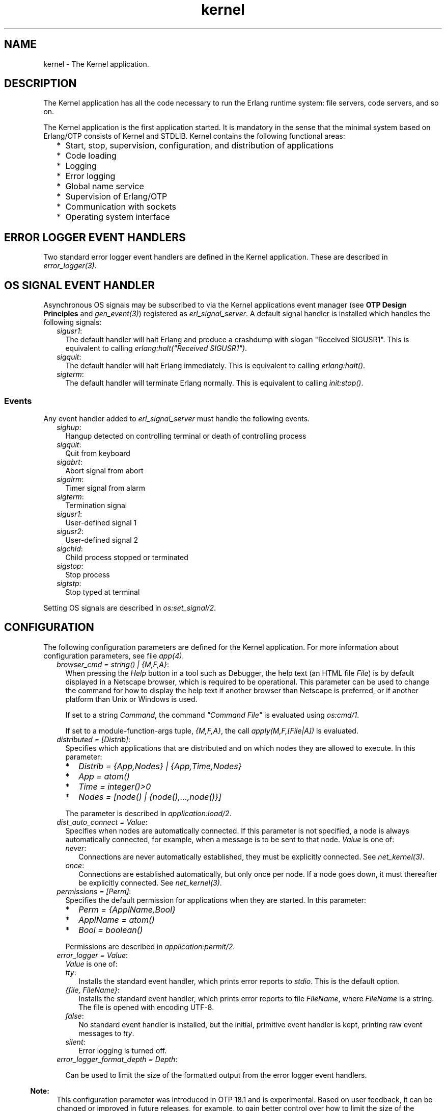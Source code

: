 .TH kernel 7 "kernel 5.4.3" "Ericsson AB" "Erlang Application Definition"
.SH NAME
kernel \- The Kernel application.
.SH DESCRIPTION
.LP
The Kernel application has all the code necessary to run the Erlang runtime system: file servers, code servers, and so on\&.
.LP
The Kernel application is the first application started\&. It is mandatory in the sense that the minimal system based on Erlang/OTP consists of Kernel and STDLIB\&. Kernel contains the following functional areas:
.RS 2
.TP 2
*
Start, stop, supervision, configuration, and distribution of applications
.LP
.TP 2
*
Code loading
.LP
.TP 2
*
Logging
.LP
.TP 2
*
Error logging
.LP
.TP 2
*
Global name service
.LP
.TP 2
*
Supervision of Erlang/OTP
.LP
.TP 2
*
Communication with sockets
.LP
.TP 2
*
Operating system interface
.LP
.RE

.SH "ERROR LOGGER EVENT HANDLERS"

.LP
Two standard error logger event handlers are defined in the Kernel application\&. These are described in \fB\fIerror_logger(3)\fR\&\fR\&\&.
.SH "OS SIGNAL EVENT HANDLER"

.LP
Asynchronous OS signals may be subscribed to via the Kernel applications event manager (see \fBOTP Design Principles\fR\& and \fB\fIgen_event(3)\fR\&\fR\&) registered as \fIerl_signal_server\fR\&\&. A default signal handler is installed which handles the following signals:
.RS 2
.TP 2
.B
\fIsigusr1\fR\&:
The default handler will halt Erlang and produce a crashdump with slogan "Received SIGUSR1"\&. This is equivalent to calling \fIerlang:halt("Received SIGUSR1")\fR\&\&.
.TP 2
.B
\fIsigquit\fR\&:
The default handler will halt Erlang immediately\&. This is equivalent to calling \fIerlang:halt()\fR\&\&.
.TP 2
.B
\fIsigterm\fR\&:
The default handler will terminate Erlang normally\&. This is equivalent to calling \fIinit:stop()\fR\&\&.
.RE
.SS "Events"

.LP
Any event handler added to \fIerl_signal_server\fR\& must handle the following events\&.
.RS 2
.TP 2
.B
\fIsighup\fR\&:
Hangup detected on controlling terminal or death of controlling process
.TP 2
.B
\fIsigquit\fR\&:
Quit from keyboard
.TP 2
.B
\fIsigabrt\fR\&:
Abort signal from abort
.TP 2
.B
\fIsigalrm\fR\&:
Timer signal from alarm
.TP 2
.B
\fIsigterm\fR\&:
Termination signal
.TP 2
.B
\fIsigusr1\fR\&:
User-defined signal 1
.TP 2
.B
\fIsigusr2\fR\&:
User-defined signal 2
.TP 2
.B
\fIsigchld\fR\&:
Child process stopped or terminated
.TP 2
.B
\fIsigstop\fR\&:
Stop process
.TP 2
.B
\fIsigtstp\fR\&:
Stop typed at terminal
.RE
.LP
Setting OS signals are described in \fB\fIos:set_signal/2\fR\&\fR\&\&.
.SH "CONFIGURATION"

.LP
The following configuration parameters are defined for the Kernel application\&. For more information about configuration parameters, see file \fB\fIapp(4)\fR\&\fR\&\&.
.RS 2
.TP 2
.B
\fIbrowser_cmd = string() | {M,F,A}\fR\&:
When pressing the \fIHelp\fR\& button in a tool such as Debugger, the help text (an HTML file \fIFile\fR\&) is by default displayed in a Netscape browser, which is required to be operational\&. This parameter can be used to change the command for how to display the help text if another browser than Netscape is preferred, or if another platform than Unix or Windows is used\&.
.RS 2
.LP
If set to a string \fICommand\fR\&, the command \fI"Command File"\fR\& is evaluated using \fB\fIos:cmd/1\fR\&\fR\&\&.
.RE
.RS 2
.LP
If set to a module-function-args tuple, \fI{M,F,A}\fR\&, the call \fIapply(M,F,[File|A])\fR\& is evaluated\&.
.RE
.TP 2
.B
\fIdistributed = [Distrib]\fR\&:
Specifies which applications that are distributed and on which nodes they are allowed to execute\&. In this parameter:
.RS 2
.TP 2
*
\fIDistrib = {App,Nodes} | {App,Time,Nodes}\fR\&
.LP
.TP 2
*
\fIApp = atom()\fR\&
.LP
.TP 2
*
\fITime = integer()>0\fR\&
.LP
.TP 2
*
\fINodes = [node() | {node(),\&.\&.\&.,node()}]\fR\&
.LP
.RE

.RS 2
.LP
The parameter is described in \fB\fIapplication:load/2\fR\&\fR\&\&.
.RE
.TP 2
.B
\fIdist_auto_connect = Value\fR\&:
Specifies when nodes are automatically connected\&. If this parameter is not specified, a node is always automatically connected, for example, when a message is to be sent to that node\&. \fIValue\fR\& is one of:
.RS 2
.TP 2
.B
\fInever\fR\&:
Connections are never automatically established, they must be explicitly connected\&. See \fB\fInet_kernel(3)\fR\&\fR\&\&.
.TP 2
.B
\fIonce\fR\&:
Connections are established automatically, but only once per node\&. If a node goes down, it must thereafter be explicitly connected\&. See \fB\fInet_kernel(3)\fR\&\fR\&\&.
.RE
.TP 2
.B
\fIpermissions = [Perm]\fR\&:
Specifies the default permission for applications when they are started\&. In this parameter:
.RS 2
.TP 2
*
\fIPerm = {ApplName,Bool}\fR\&
.LP
.TP 2
*
\fIApplName = atom()\fR\&
.LP
.TP 2
*
\fIBool = boolean()\fR\&
.LP
.RE

.RS 2
.LP
Permissions are described in \fB\fIapplication:permit/2\fR\&\fR\&\&.
.RE
.TP 2
.B
\fIerror_logger = Value\fR\&:
\fIValue\fR\& is one of:
.RS 2
.TP 2
.B
\fItty\fR\&:
Installs the standard event handler, which prints error reports to \fIstdio\fR\&\&. This is the default option\&.
.TP 2
.B
\fI{file, FileName}\fR\&:
Installs the standard event handler, which prints error reports to file \fIFileName\fR\&, where \fIFileName\fR\& is a string\&. The file is opened with encoding UTF-8\&.
.TP 2
.B
\fIfalse\fR\&:
No standard event handler is installed, but the initial, primitive event handler is kept, printing raw event messages to \fItty\fR\&\&.
.TP 2
.B
\fIsilent\fR\&:
Error logging is turned off\&.
.RE
.TP 2
.B
\fIerror_logger_format_depth = Depth\fR\&:

.RS 2
.LP
Can be used to limit the size of the formatted output from the error logger event handlers\&.
.RE
.LP

.RS -4
.B
Note:
.RE
This configuration parameter was introduced in OTP 18\&.1 and is experimental\&. Based on user feedback, it can be changed or improved in future releases, for example, to gain better control over how to limit the size of the formatted output\&. We have no plans to remove this new feature entirely, unless it turns out to be useless\&.

.RS 2
.LP
\fIDepth\fR\& is a positive integer representing the maximum depth to which terms are printed by the error logger event handlers included in OTP\&. This configuration parameter is used by the two event handlers defined by the Kernel application and the two event handlers in the SASL application\&. (If you have implemented your own error handlers, this configuration parameter has no effect on them\&.)
.RE
.RS 2
.LP
\fIDepth\fR\& is used as follows: Format strings passed to the event handlers are rewritten\&. The format controls \fI~p\fR\& and \fI~w\fR\& are replaced with \fI~P\fR\& and \fI~W\fR\&, respectively, and \fIDepth\fR\& is used as the depth parameter\&. For details, see \fB\fIio:format/2\fR\&\fR\& in STDLIB\&.
.RE
.LP

.RS -4
.B
Note:
.RE
A reasonable starting value for \fIDepth\fR\& is \fI30\fR\&\&. We recommend to test crashing various processes in your application, examine the logs from the crashes, and then increase or decrease the value\&.

.TP 2
.B
\fIglobal_groups = [GroupTuple]\fR\&:

.RS 2
.LP
Defines global groups, see \fB\fIglobal_group(3)\fR\&\fR\&\&. In this parameter:
.RE
.RS 2
.TP 2
*
\fIGroupTuple = {GroupName, [Node]} | {GroupName, PublishType, [Node]}\fR\&
.LP
.TP 2
*
\fIGroupName = atom()\fR\&
.LP
.TP 2
*
\fIPublishType = normal | hidden\fR\&
.LP
.TP 2
*
\fINode = node()\fR\&
.LP
.RE

.TP 2
.B
\fIinet_default_connect_options = [{Opt, Val}]\fR\&:
Specifies default options for \fIconnect\fR\& sockets, see \fB\fIinet(3)\fR\&\fR\&\&.
.TP 2
.B
\fIinet_default_listen_options = [{Opt, Val}]\fR\&:
Specifies default options for \fIlisten\fR\& (and \fIaccept\fR\&) sockets, see \fB\fIinet(3)\fR\&\fR\&\&.
.TP 2
.B
\fI{inet_dist_use_interface, ip_address()}\fR\&:
If the host of an Erlang node has many network interfaces, this parameter specifies which one to listen on\&. For the type definition of \fIip_address()\fR\&, see \fB\fIinet(3)\fR\&\fR\&\&.
.TP 2
.B
\fI{inet_dist_listen_min, First}\fR\& and \fI{inet_dist_listen_max, Last}\fR\&:
Defines the \fIFirst\&.\&.Last\fR\& port range for the listener socket of a distributed Erlang node\&.
.TP 2
.B
\fI{inet_dist_listen_options, Opts}\fR\&:

.RS 2
.LP
Defines a list of extra socket options to be used when opening the listening socket for a distributed Erlang node\&. See \fB\fIgen_tcp:listen/2\fR\&\fR\&\&.
.RE
.TP 2
.B
\fI{inet_dist_connect_options, Opts}\fR\&:

.RS 2
.LP
Defines a list of extra socket options to be used when connecting to other distributed Erlang nodes\&. See \fB\fIgen_tcp:connect/4\fR\&\fR\&\&.
.RE
.TP 2
.B
\fIinet_parse_error_log = silent\fR\&:
If set, no \fIerror_logger\fR\& messages are generated when erroneous lines are found and skipped in the various Inet configuration files\&.
.TP 2
.B
\fIinetrc = Filename\fR\&:
The name (string) of an Inet user configuration file\&. For details, see section \fB\fIInet Configuration\fR\&\fR\& in the ERTS User\&'s Guide\&.
.TP 2
.B
\fInet_setuptime = SetupTime\fR\&:

.RS 2
.LP
\fISetupTime\fR\& must be a positive integer or floating point number, and is interpreted as the maximum allowed time for each network operation during connection setup to another Erlang node\&. The maximum allowed value is \fI120\fR\&\&. If higher values are specified, \fI120\fR\& is used\&. Default is 7 seconds if the variable is not specified, or if the value is incorrect (for example, not a number)\&.
.RE
.RS 2
.LP
Notice that this value does not limit the total connection setup time, but rather each individual network operation during the connection setup and handshake\&.
.RE
.TP 2
.B
\fInet_ticktime = TickTime\fR\&:

.RS 2
.LP
Specifies the \fInet_kernel\fR\& tick time\&. \fITickTime\fR\& is specified in seconds\&. Once every \fITickTime/4\fR\& second, all connected nodes are ticked (if anything else is written to a node)\&. If nothing is received from another node within the last four tick times, that node is considered to be down\&. This ensures that nodes that are not responding, for reasons such as hardware errors, are considered to be down\&.
.RE
.RS 2
.LP
The time \fIT\fR\&, in which a node that is not responding is detected, is calculated as \fIMinT < T < MaxT\fR\&, where:
.RE
.LP
.nf

MinT = TickTime - TickTime / 4
MaxT = TickTime + TickTime / 4
.fi
.RS 2
.LP
\fITickTime\fR\& defaults to \fI60\fR\& (seconds)\&. Thus, \fI45 < T < 75\fR\& seconds\&.
.RE
.RS 2
.LP
Notice that \fIall\fR\& communicating nodes are to have the \fIsame\fR\& \fITickTime\fR\& value specified\&.
.RE
.RS 2
.LP
Normally, a terminating node is detected immediately\&.
.RE
.TP 2
.B
\fIshutdown_timeout = integer() | infinity\fR\&:
Specifies the time \fIapplication_controller\fR\& waits for an application to terminate during node shutdown\&. If the timer expires, \fIapplication_controller\fR\& brutally kills \fIapplication_master\fR\& of the hanging application\&. If this parameter is undefined, it defaults to \fIinfinity\fR\&\&.
.TP 2
.B
\fIsync_nodes_mandatory = [NodeName]\fR\&:
Specifies which other nodes that \fImust\fR\& be alive for this node to start properly\&. If some node in the list does not start within the specified time, this node does not start either\&. If this parameter is undefined, it defaults to \fI[]\fR\&\&.
.TP 2
.B
\fIsync_nodes_optional = [NodeName]\fR\&:
Specifies which other nodes that \fIcan\fR\& be alive for this node to start properly\&. If some node in this list does not start within the specified time, this node starts anyway\&. If this parameter is undefined, it defaults to the empty list\&.
.TP 2
.B
\fIsync_nodes_timeout = integer() | infinity\fR\&:
Specifies the time (in milliseconds) that this node waits for the mandatory and optional nodes to start\&. If this parameter is undefined, no node synchronization is performed\&. This option ensures that \fIglobal\fR\& is synchronized\&.
.TP 2
.B
\fIstart_dist_ac = true | false\fR\&:
Starts the \fIdist_ac\fR\& server if the parameter is \fItrue\fR\&\&. This parameter is to be set to \fItrue\fR\& for systems using distributed applications\&.
.RS 2
.LP
Defaults to \fIfalse\fR\&\&. If this parameter is undefined, the server is started if parameter \fIdistributed\fR\& is set\&.
.RE
.TP 2
.B
\fIstart_boot_server = true | false\fR\&:
Starts the \fIboot_server\fR\& if the parameter is \fItrue\fR\& (see \fB\fIerl_boot_server(3)\fR\&\fR\&)\&. This parameter is to be set to \fItrue\fR\& in an embedded system using this service\&.
.RS 2
.LP
Defaults to \fIfalse\fR\&\&.
.RE
.TP 2
.B
\fIboot_server_slaves = [SlaveIP]\fR\&:
If configuration parameter \fIstart_boot_server\fR\& is \fItrue\fR\&, this parameter can be used to initialize \fIboot_server\fR\& with a list of slave IP addresses:
.RS 2
.LP
\fISlaveIP = string() | atom | {integer(),integer(),integer(),integer()}\fR\&,
.RE
.RS 2
.LP
where \fI0 <= integer() <=255\fR\&\&.
.RE
.RS 2
.LP
Examples of \fISlaveIP\fR\& in atom, string, and tuple form:
.RE
.RS 2
.LP
\fI\&'150\&.236\&.16\&.70\&', "150,236,16,70", {150,236,16,70}\fR\&\&.
.RE
.RS 2
.LP
Defaults to \fI[]\fR\&\&.
.RE
.TP 2
.B
\fIstart_disk_log = true | false\fR\&:
Starts the \fIdisk_log_server\fR\& if the parameter is \fItrue\fR\& (see \fB\fIdisk_log(3)\fR\&\fR\&)\&. This parameter is to be set to \fItrue\fR\& in an embedded system using this service\&.
.RS 2
.LP
Defaults to \fIfalse\fR\&\&.
.RE
.TP 2
.B
\fIstart_pg2 = true | false\fR\&:

.RS 2
.LP
Starts the \fIpg2\fR\& server (see \fB\fIpg2(3)\fR\&\fR\&) if the parameter is \fItrue\fR\&\&. This parameter is to be set to \fItrue\fR\& in an embedded system that uses this service\&.
.RE
.RS 2
.LP
Defaults to \fIfalse\fR\&\&.
.RE
.TP 2
.B
\fIstart_timer = true | false\fR\&:
Starts the \fItimer_server\fR\& if the parameter is \fItrue\fR\& (see \fB\fItimer(3)\fR\&\fR\&)\&. This parameter is to be set to \fItrue\fR\& in an embedded system using this service\&.
.RS 2
.LP
Defaults to \fIfalse\fR\&\&.
.RE
.TP 2
.B
\fIshell_history = enabled | disabled \fR\&:
Specifies whether shell history should be logged to disk between usages of \fIerl\fR\&\&.
.TP 2
.B
\fIshell_history_drop = [string()]\fR\&:
Specific log lines that should not be persisted\&. For example \fI["q()\&.", "init:stop()\&."]\fR\& will allow to ignore commands that shut the node down\&. Defaults to \fI[]\fR\&\&.
.TP 2
.B
\fIshell_history_file_bytes = integer()\fR\&:
how many bytes the shell should remember\&. By default, the value is set to 512kb, and the minimal value is 50kb\&.
.TP 2
.B
\fIshell_history_path = string()\fR\&:
Specifies where the shell history files will be stored\&. defaults to the user\&'s cache directory as returned by \fIfilename:basedir(user_cache, "erlang-history")\fR\&\&.
.TP 2
.B
\fIshutdown_func = {Mod, Func}\fR\&:
Where:
.RS 2
.TP 2
*
\fIMod = atom()\fR\&
.LP
.TP 2
*
\fIFunc = atom()\fR\&
.LP
.RE

.RS 2
.LP
Sets a function that \fIapplication_controller\fR\& calls when it starts to terminate\&. The function is called as \fIMod:Func(Reason)\fR\&, where \fIReason\fR\& is the terminate reason for \fIapplication_controller\fR\&, and it must return as soon as possible for \fIapplication_controller\fR\& to terminate properly\&.
.RE
.TP 2
.B
\fIsource_search_rules = [DirRule] | [SuffixRule] \fR\&:

.RS 2
.LP
Where:
.RE
.RS 2
.TP 2
*
\fIDirRule = {ObjDirSuffix,SrcDirSuffix}\fR\&
.LP
.TP 2
*
\fISuffixRule = {ObjSuffix,SrcSuffix,[DirRule]}\fR\&
.LP
.TP 2
*
\fIObjDirSuffix = string()\fR\&
.LP
.TP 2
*
\fISrcDirSuffix = string()\fR\&
.LP
.TP 2
*
\fIObjSuffix = string()\fR\&
.LP
.TP 2
*
\fISrcSuffix = string()\fR\&
.LP
.RE

.RS 2
.LP
Specifies a list of rules for use by \fB\fIfilelib:find_file/2\fR\&\fR\& \fB\fIfilelib:find_source/2\fR\&\fR\& If this is set to some other value than the empty list, it replaces the default rules\&. Rules can be simple pairs of directory suffixes, such as \fI{"ebin", "src"}\fR\&, which are used by \fIfilelib:find_file/2\fR\&, or triples specifying separate directory suffix rules depending on file name extensions, for example \fI[{"\&.beam", "\&.erl", [{"ebin", "src"}]}\fR\&, which are used by \fIfilelib:find_source/2\fR\&\&. Both kinds of rules can be mixed in the list\&.
.RE
.RS 2
.LP
The interpretation of \fIObjDirSuffix\fR\& and \fISrcDirSuffix\fR\& is as follows: if the end of the directory name where an object is located matches \fIObjDirSuffix\fR\&, then the name created by replacing \fIObjDirSuffix\fR\& with \fISrcDirSuffix\fR\& is expanded by calling \fB\fIfilelib:wildcard/1\fR\&\fR\&, and the first regular file found among the matches is the source file\&.
.RE
.RE
.SH "SEE ALSO"

.LP
\fB\fIapp(4)\fR\&\fR\&, \fB\fIapplication(3)\fR\&\fR\&, \fB\fIcode(3)\fR\&\fR\&, \fB\fIdisk_log(3)\fR\&\fR\&, \fB\fIerl_boot_server(3)\fR\&\fR\&, \fB\fIerl_ddll(3)\fR\&\fR\&, \fB\fIerror_logger(3)\fR\&\fR\&, \fB\fIfile(3)\fR\&\fR\&, \fB\fIglobal(3)\fR\&\fR\&, \fB\fIglobal_group(3)\fR\&\fR\&, \fB\fIheart(3)\fR\&\fR\&, \fB\fIinet(3)\fR\&\fR\&, \fB\fInet_kernel(3)\fR\&\fR\&, \fB\fIos(3)\fR\&\fR\&, \fB\fIpg2(3)\fR\&\fR\&, \fB\fIrpc(3)\fR\&\fR\&, \fB\fIseq_trace(3)\fR\&\fR\&, \fB\fIuser(3)\fR\&\fR\&, \fB\fItimer(3)\fR\&\fR\&